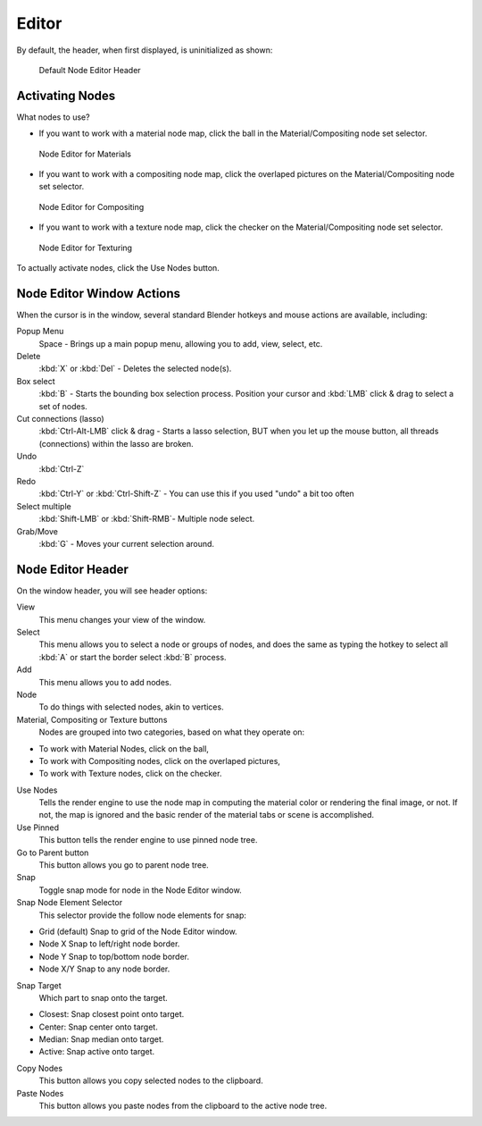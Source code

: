 
******
Editor
******

By default, the header, when first displayed, is uninitialized as shown:

.. figure:: /images/editors_node_header1.png

   Default Node Editor Header

Activating Nodes
================

What nodes to use?
       
- If you want to work with a material node map, click the ball in the Material/Compositing node set selector.

.. figure:: /images/editors_node_header1.png

   Node Editor for Materials

- If you want to work with a compositing node map,
  click the overlaped pictures on the Material/Compositing node set selector.

.. figure:: /images/editors_node_header.jpg

   Node Editor for Compositing

- If you want to work with a texture node map, click the checker on the Material/Compositing node set selector.

.. figure:: /images/editors_node_header2.png

   Node Editor for Texturing

To actually activate nodes, click the Use Nodes button.


Node Editor Window Actions
==========================

When the cursor is in the window, several standard Blender hotkeys and mouse actions are available, including:

Popup Menu
   Space - Brings up a main popup menu, allowing you to add, view, select, etc.
Delete
   :kbd:`X` or :kbd:`Del` - Deletes the selected node(s).
Box select
   :kbd:`B` - Starts the bounding box selection process.
   Position your cursor and :kbd:`LMB` click & drag to select a set of nodes.
Cut connections (lasso)
   :kbd:`Ctrl-Alt-LMB` click & drag - Starts a lasso selection, BUT when you let up the mouse button,
   all threads (connections) within the lasso are broken.
Undo
   :kbd:`Ctrl-Z` 
Redo
   :kbd:`Ctrl-Y` or :kbd:`Ctrl-Shift-Z` - You can use this if you used "undo" a bit too often
Select multiple
   :kbd:`Shift-LMB` or :kbd:`Shift-RMB`- Multiple node select. 
Grab/Move
   :kbd:`G` - Moves your current selection around. 

Node Editor Header
==================

On the window header, you will see header options:

View
   This menu changes your view of the window.
Select
   This menu allows you to select a node or groups of nodes,
   and does the same as typing the hotkey to select all :kbd:`A` or start the border select :kbd:`B` process.
Add
   This menu allows you to add nodes.
Node
   To do things with selected nodes, akin to vertices.
Material, Compositing or Texture buttons
   Nodes are grouped into two categories, based on what they operate on:

- To work with Material Nodes, click on the ball,
- To work with Compositing nodes, click on the overlaped pictures,
- To work with Texture nodes, click on the checker.

Use Nodes
   Tells the render engine to use the node map in computing the material color or rendering the final image,
   or not. If not, the map is ignored and the basic render of the material tabs or scene is accomplished. 
Use Pinned
   This button tells the render engine to use pinned node tree.
Go to Parent button
   This button allows you go to parent node tree.
Snap
   Toggle snap mode for node in the Node Editor window.
Snap Node Element Selector
   This selector provide the follow node elements for snap:

- Grid (default) Snap to grid of the Node Editor window. 
- Node X Snap to left/right node border. 
- Node Y Snap to top/bottom node border. 
- Node X/Y Snap to any node border. 

Snap Target
   Which part to snap onto the target.

- Closest: Snap closest point onto target. 
- Center: Snap center onto target. 
- Median: Snap median onto target. 
- Active: Snap active onto target.

Copy Nodes
   This button allows you copy selected nodes to the clipboard.
Paste Nodes
   This button allows you paste nodes from the clipboard to the active node tree.
